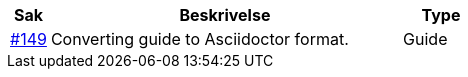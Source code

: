 [cols="1,9,2", options="header"]
|===
| Sak | Beskrivelse | Type

| link:https://github.com/difi/vefa-validator-conf/issues/149[#149]
| Converting guide to Asciidoctor format.
| Guide

|===
